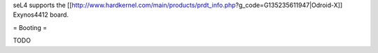 seL4 supports the [[http://www.hardkernel.com/main/products/prdt_info.php?g_code=G135235611947|Odroid-X]] Exynos4412 board.

= Booting =

TODO
